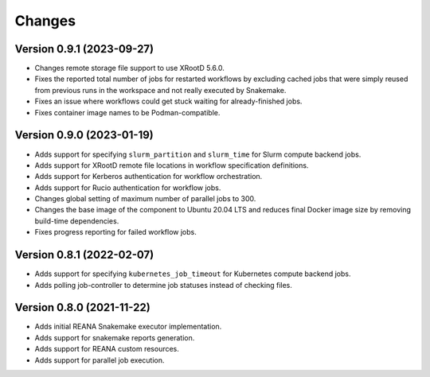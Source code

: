 Changes
=======

Version 0.9.1 (2023-09-27)
--------------------------

- Changes remote storage file support to use XRootD 5.6.0.
- Fixes the reported total number of jobs for restarted workflows by excluding cached jobs that were simply reused from previous runs in the workspace and not really executed by Snakemake.
- Fixes an issue where workflows could get stuck waiting for already-finished jobs.
- Fixes container image names to be Podman-compatible.

Version 0.9.0 (2023-01-19)
--------------------------

- Adds support for specifying ``slurm_partition`` and ``slurm_time`` for Slurm compute backend jobs.
- Adds support for XRootD remote file locations in workflow specification definitions.
- Adds support for Kerberos authentication for workflow orchestration.
- Adds support for Rucio authentication for workflow jobs.
- Changes global setting of maximum number of parallel jobs to 300.
- Changes the base image of the component to Ubuntu 20.04 LTS and reduces final Docker image size by removing build-time dependencies.
- Fixes progress reporting for failed workflow jobs.

Version 0.8.1 (2022-02-07)
--------------------------

- Adds support for specifying ``kubernetes_job_timeout`` for Kubernetes compute backend jobs.
- Adds polling job-controller to determine job statuses instead of checking files.

Version 0.8.0 (2021-11-22)
--------------------------

- Adds initial REANA Snakemake executor implementation.
- Adds support for snakemake reports generation.
- Adds support for REANA custom resources.
- Adds support for parallel job execution.
